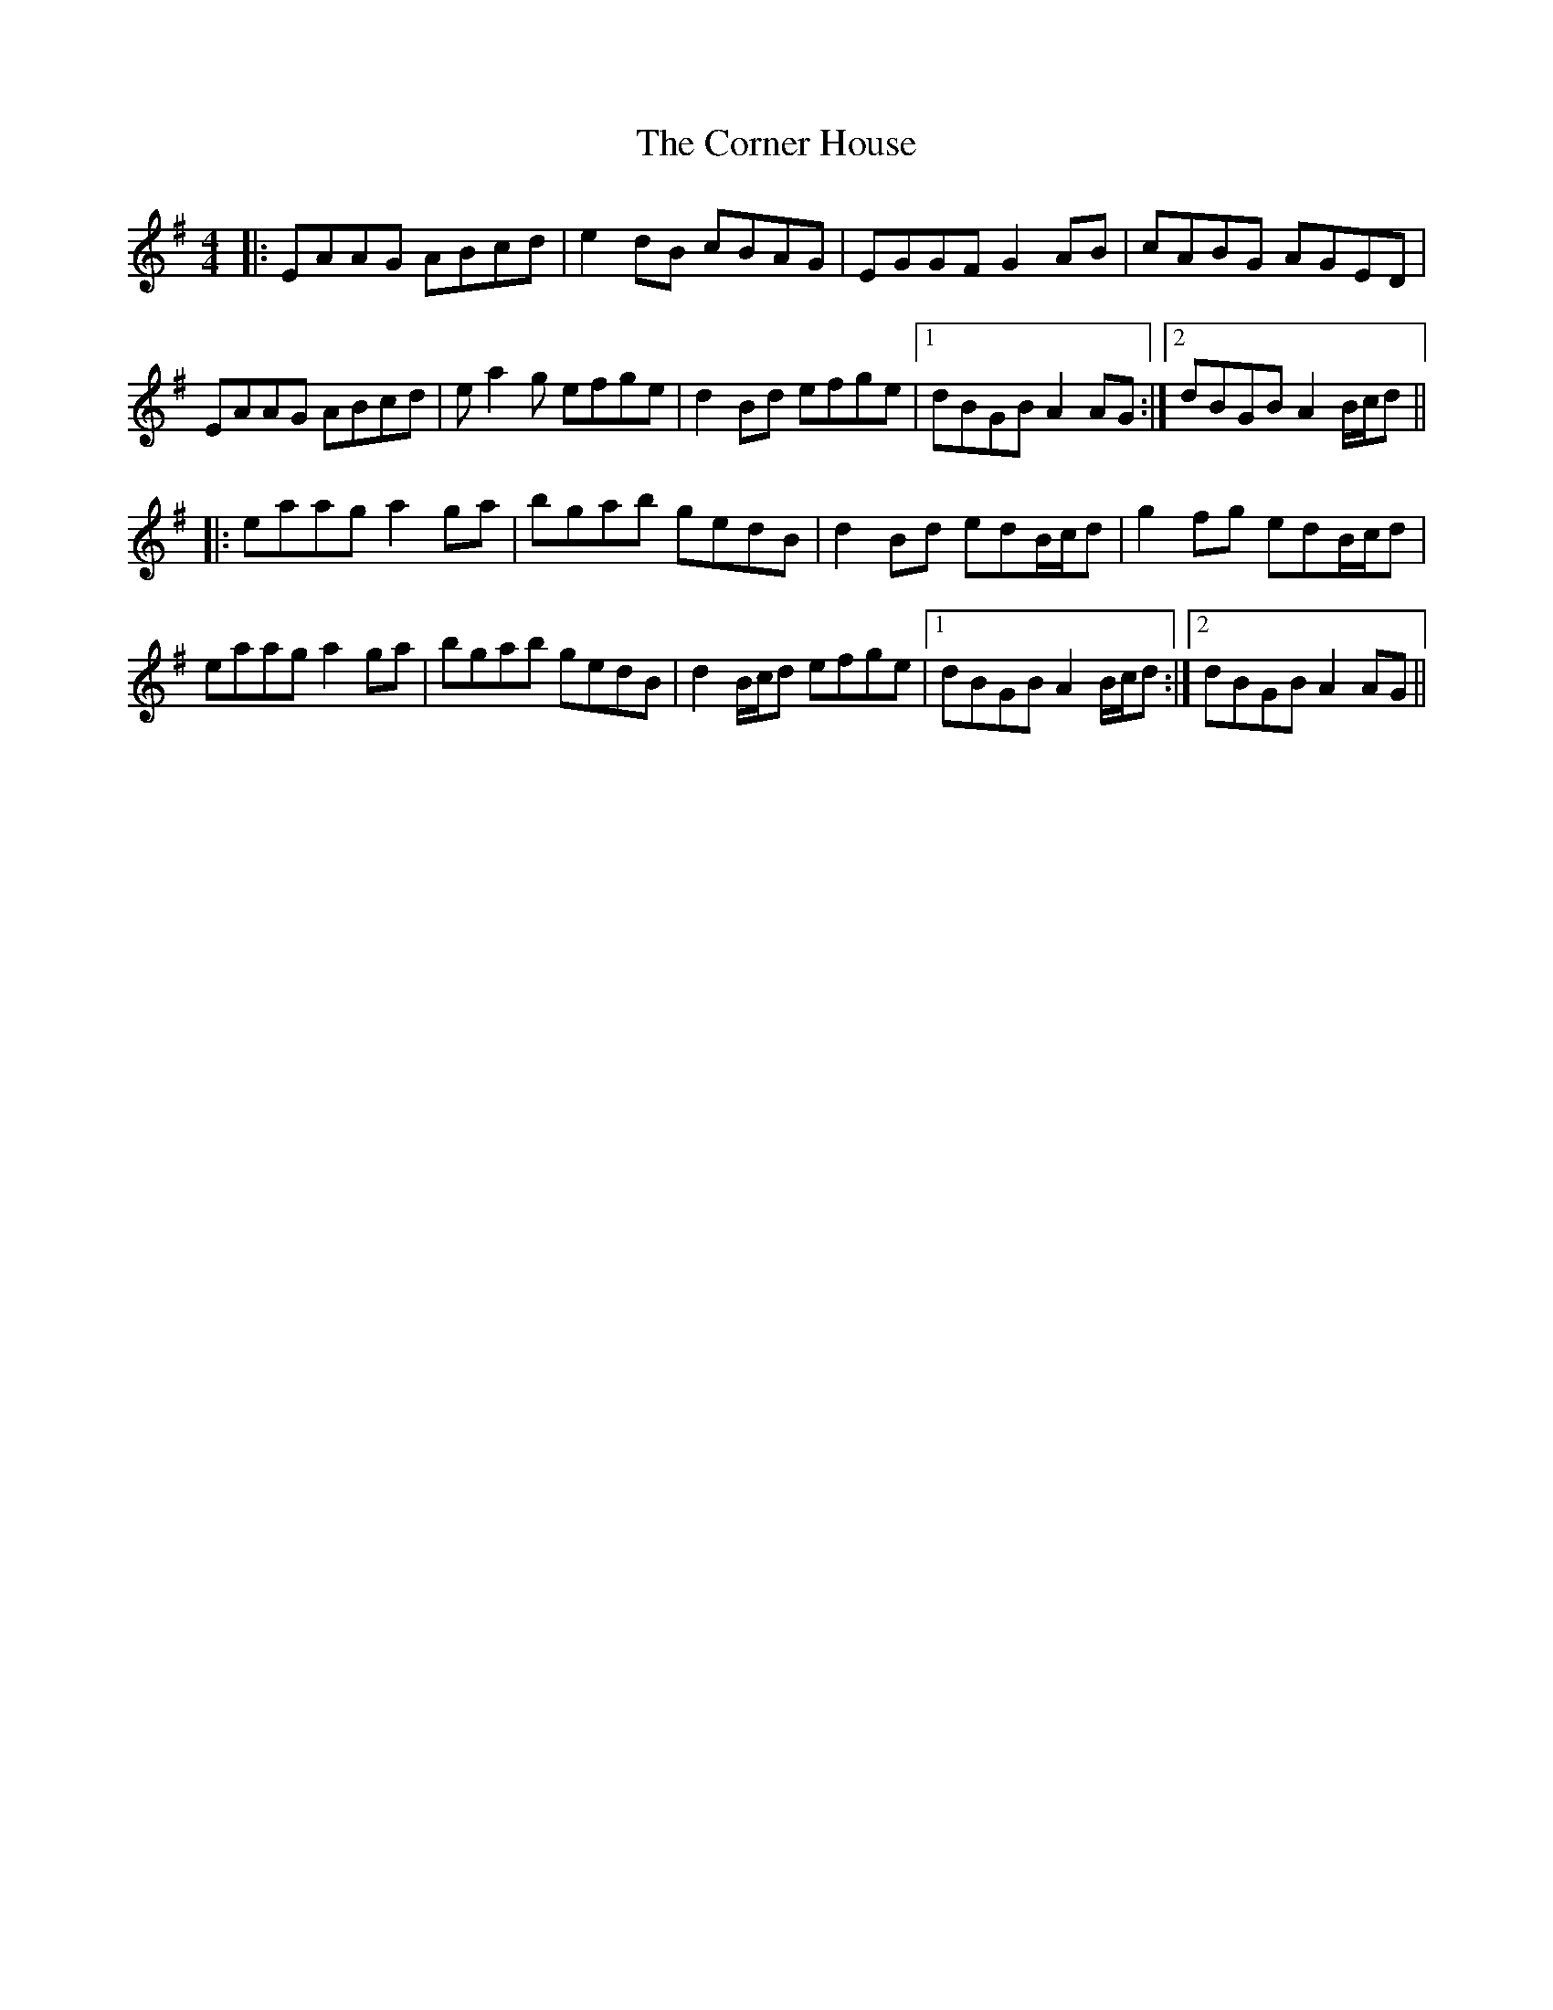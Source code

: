 X: 8281
T: Corner House, The
R: reel
M: 4/4
K: Adorian
|:EAAG ABcd|e2dB cBAG|EGGF G2AB|cABG AGED|
EAAG ABcd|ea2g efge|d2Bd efge|1 dBGB A2AG:|2 dBGB A2B/c/d||
|:eaag a2ga|bgab gedB|d2Bd edB/c/d|g2 fg edB/c/d|
eaag a2ga|bgab gedB|d2B/c/d efge|1 dBGB A2B/c/d:|2 dBGB A2AG||

